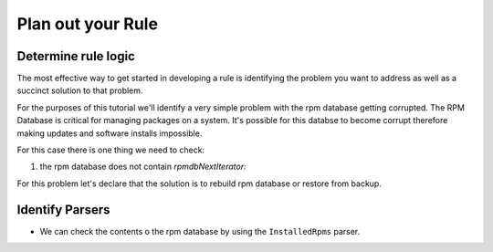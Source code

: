 Plan out your Rule
------------------

Determine rule logic
====================

The most effective way to get started in developing a rule is identifying the
problem you want to address as well as a succinct solution to that problem.

For the purposes of this tutorial we'll identify a very simple problem with
the rpm database getting corrupted. The RPM Database is critical for managing
packages on a system. It's possible for this databse to become corrupt therefore
making updates and software installs impossible.

For this case there is one thing we need to check:

1. the rpm database does not contain `rpmdbNextIterator:`

For this problem let's declare that the solution is to rebuild rpm database or
restore from backup.


Identify Parsers
================

- We can check the contents o the rpm database by using the ``InstalledRpms`` parser.

